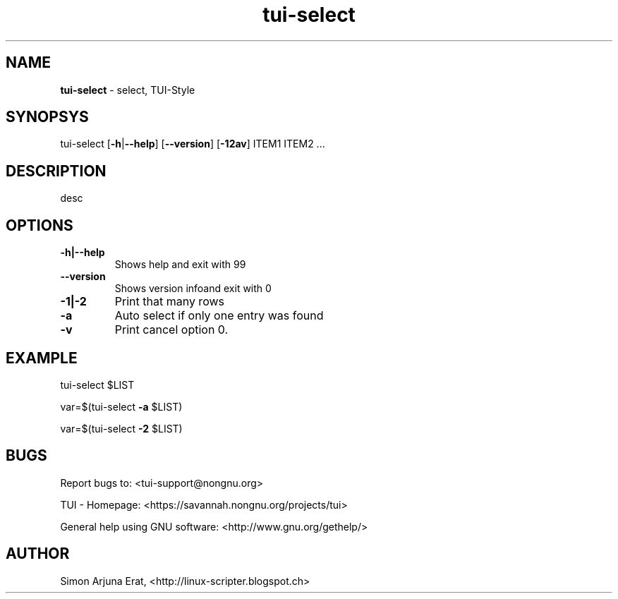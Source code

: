 .\" Text automatically generated by txt2man
.TH tui-select 1 "27 November 2015" "TUI 0.9.0e" "TUI Manual"

.SH NAME
\fBtui-select \fP- select, TUI-Style
\fB
.SH SYNOPSYS
tui-select [\fB-h\fP|\fB--help\fP] [\fB--version\fP] [\fB-12av\fP] ITEM1 ITEM2 \.\.\.
.SH DESCRIPTION
desc
.SH OPTIONS
.TP
.B
\fB-h\fP|\fB--help\fP
Shows help and exit with 99
.TP
.B
\fB--version\fP
Shows version infoand exit with 0
.TP
.B
\fB-1\fP|\fB-2\fP
Print that many rows
.TP
.B
\fB-a\fP
Auto select if only one entry was found
.TP
.B
\fB-v\fP
Print cancel option 0.
.SH EXAMPLE

tui-select $LIST
.PP
var=$(tui-select \fB-a\fP $LIST)
.PP
var=$(tui-select \fB-2\fP $LIST)
.SH BUGS
Report bugs to: <tui-support@nongnu.org>
.PP
TUI - Homepage: <https://savannah.nongnu.org/projects/tui>
.PP
General help using GNU software: <http://www.gnu.org/gethelp/>
.SH AUTHOR
Simon Arjuna Erat, <http://linux-scripter.blogspot.ch>
